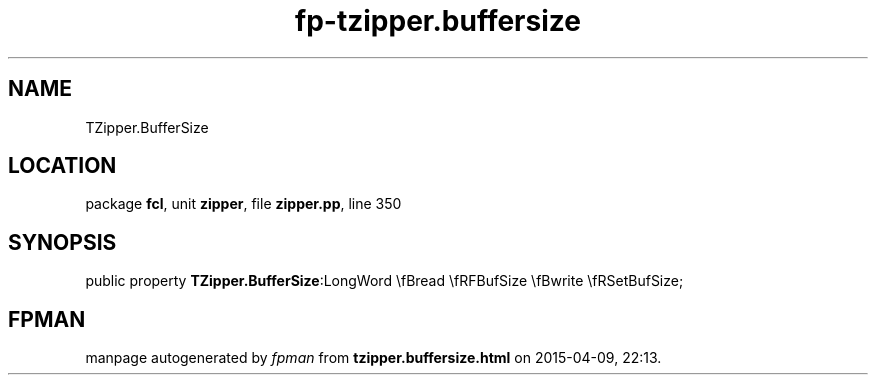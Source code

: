 .\" file autogenerated by fpman
.TH "fp-tzipper.buffersize" 3 "2014-03-14" "fpman" "Free Pascal Programmer's Manual"
.SH NAME
TZipper.BufferSize
.SH LOCATION
package \fBfcl\fR, unit \fBzipper\fR, file \fBzipper.pp\fR, line 350
.SH SYNOPSIS
public property  \fBTZipper.BufferSize\fR:LongWord \\fBread \\fRFBufSize \\fBwrite \\fRSetBufSize;
.SH FPMAN
manpage autogenerated by \fIfpman\fR from \fBtzipper.buffersize.html\fR on 2015-04-09, 22:13.

